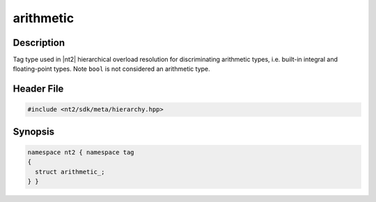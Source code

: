 .. _tag_arithmetic_:

arithmetic
==========

.. index::
    single: arithmetic_ (tag)
    single: tag; arithmetic_

Description
^^^^^^^^^^^
Tag type used in |nt2| hierarchical overload resolution for discriminating
arithmetic types, i.e. built-in integral and floating-point types.
Note ``bool`` is not considered an arithmetic type.

Header File
^^^^^^^^^^^

.. code-block:: cpp

  #include <nt2/sdk/meta/hierarchy.hpp>

Synopsis
^^^^^^^^

.. code-block:: cpp

  namespace nt2 { namespace tag
  {
    struct arithmetic_;
  } }

.. seealso::

  :ref:`sdk_tags`
